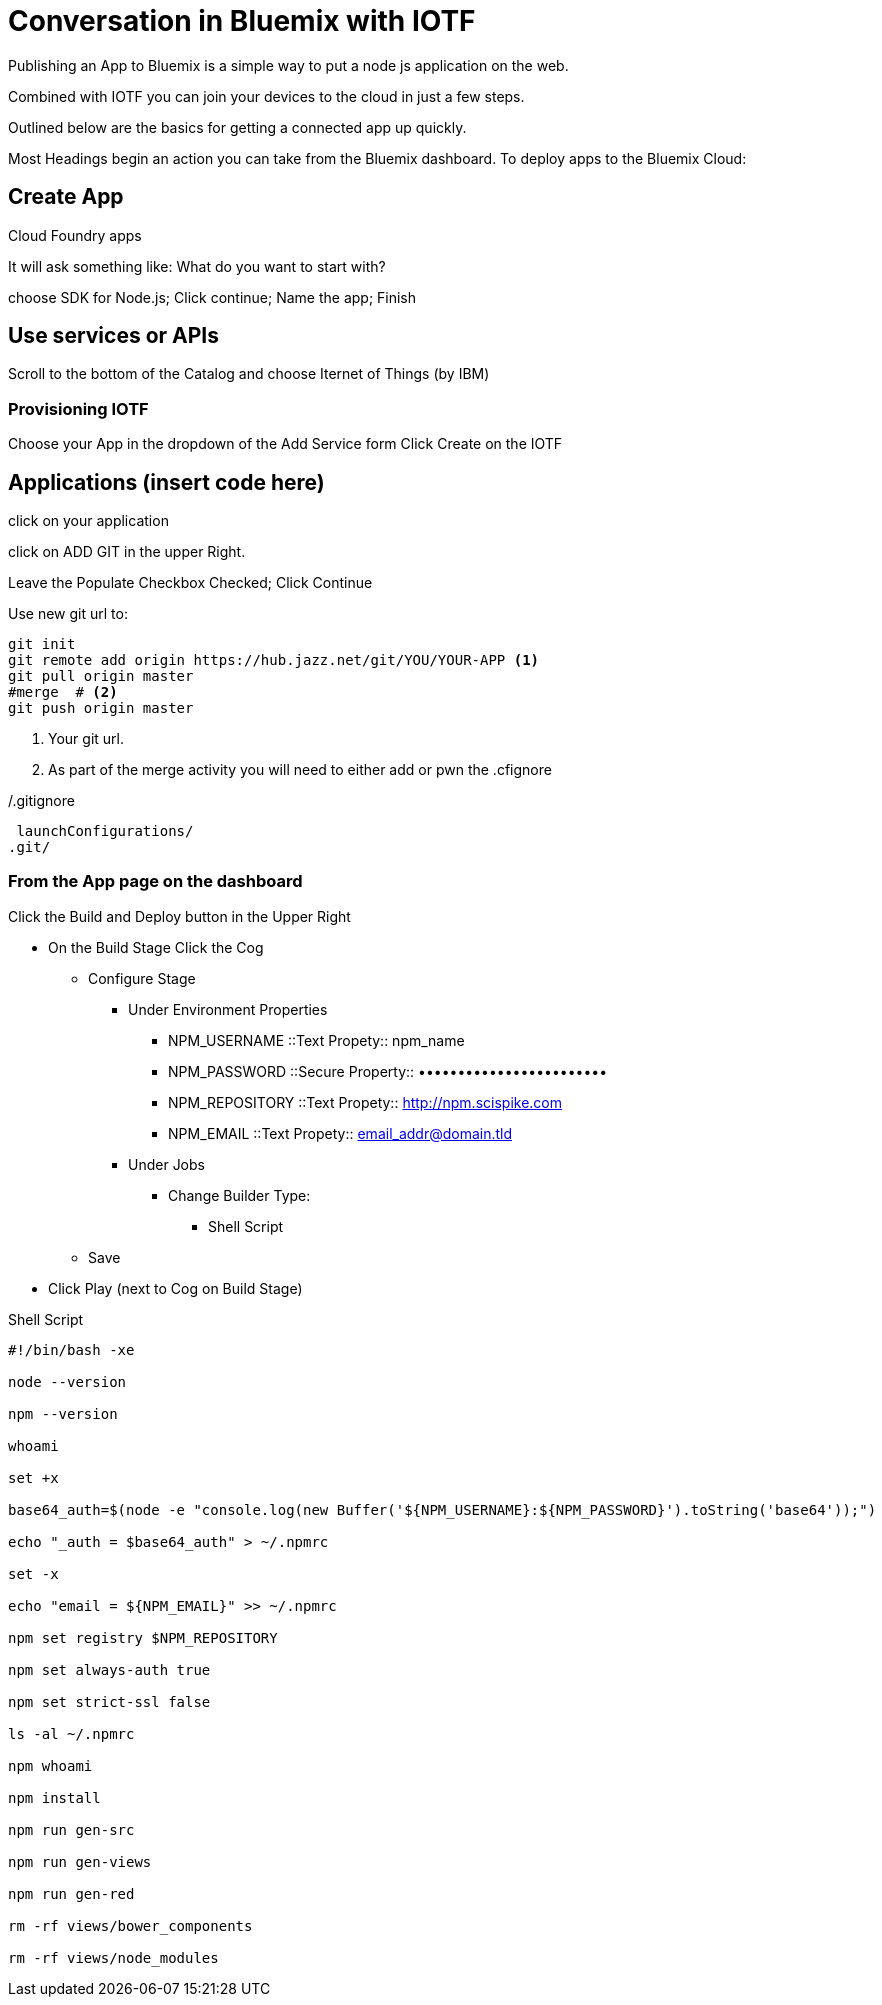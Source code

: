 = Conversation in Bluemix with IOTF

Publishing an App to Bluemix is a simple way to put a node js application on the web.

Combined with IOTF you can join your devices to the cloud in just a few steps.

Outlined below are the basics for getting a connected app up quickly.

Most Headings begin an action you can take from the Bluemix dashboard.
To deploy apps to the Bluemix Cloud:

== Create App

Cloud Foundry apps

It will ask something like: What do you want to start with?

choose SDK for Node.js; Click continue; Name the app; Finish


== Use services or APIs

Scroll to the bottom of the Catalog and choose Iternet of Things (by IBM)

===  Provisioning IOTF 
Choose your App in the dropdown of the Add Service form
Click Create on the IOTF

== Applications  (insert code here)

click on your application

click on ADD GIT in the upper Right.

Leave the Populate Checkbox Checked; Click Continue

Use new git url to:

[source,bash]
----
git init
git remote add origin https://hub.jazz.net/git/YOU/YOUR-APP <1>
git pull origin master
#merge  # <2>
git push origin master
----
<1> Your git url.
<2> As part of the merge activity you will need to either add or pwn the .cfignore

[source,txt]
./.gitignore
----
 launchConfigurations/
.git/
----

=== From the App page on the dashboard

Click the Build and Deploy button in the Upper Right

* On the Build Stage Click the Cog
** Configure Stage
*** Under Environment Properties
**** NPM_USERNAME ::Text Propety:: npm_name
**** NPM_PASSWORD ::Secure Property:: ••••••••••••••••••••••••
**** NPM_REPOSITORY ::Text Propety::  http://npm.scispike.com
**** NPM_EMAIL ::Text Propety:: email_addr@domain.tld
*** Under Jobs
**** Change Builder Type:
***** Shell Script
** Save
* Click Play (next to Cog on Build Stage)


[source, bash]
.Shell Script
----
#!/bin/bash -xe

node --version

npm --version

whoami

set +x

base64_auth=$(node -e "console.log(new Buffer('${NPM_USERNAME}:${NPM_PASSWORD}').toString('base64'));")

echo "_auth = $base64_auth" > ~/.npmrc

set -x

echo "email = ${NPM_EMAIL}" >> ~/.npmrc

npm set registry $NPM_REPOSITORY

npm set always-auth true

npm set strict-ssl false

ls -al ~/.npmrc

npm whoami

npm install

npm run gen-src

npm run gen-views

npm run gen-red

rm -rf views/bower_components

rm -rf views/node_modules
----